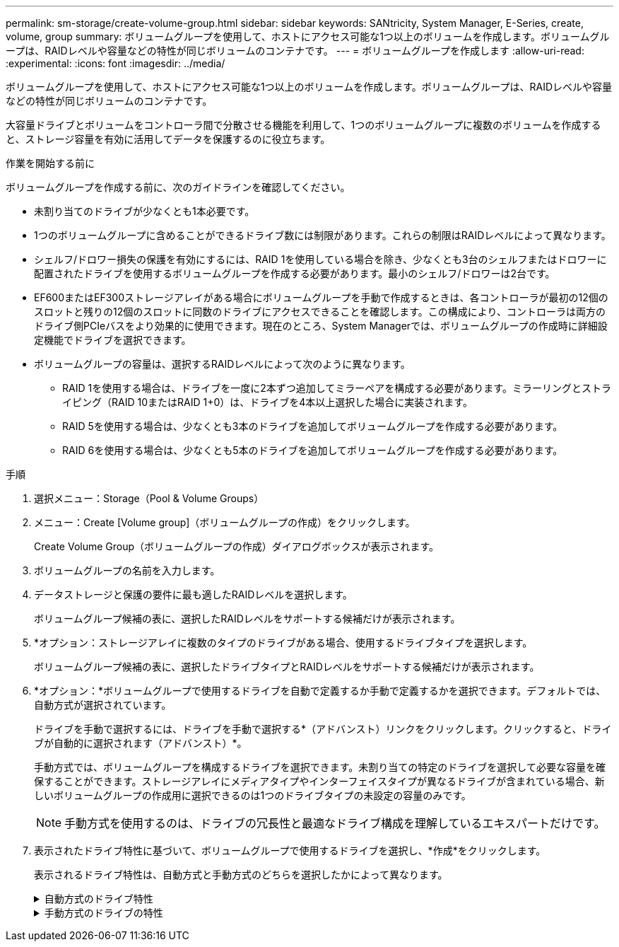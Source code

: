 ---
permalink: sm-storage/create-volume-group.html 
sidebar: sidebar 
keywords: SANtricity, System Manager, E-Series, create, volume, group 
summary: ボリュームグループを使用して、ホストにアクセス可能な1つ以上のボリュームを作成します。ボリュームグループは、RAIDレベルや容量などの特性が同じボリュームのコンテナです。 
---
= ボリュームグループを作成します
:allow-uri-read: 
:experimental: 
:icons: font
:imagesdir: ../media/


[role="lead"]
ボリュームグループを使用して、ホストにアクセス可能な1つ以上のボリュームを作成します。ボリュームグループは、RAIDレベルや容量などの特性が同じボリュームのコンテナです。

大容量ドライブとボリュームをコントローラ間で分散させる機能を利用して、1つのボリュームグループに複数のボリュームを作成すると、ストレージ容量を有効に活用してデータを保護するのに役立ちます。

.作業を開始する前に
ボリュームグループを作成する前に、次のガイドラインを確認してください。

* 未割り当てのドライブが少なくとも1本必要です。
* 1つのボリュームグループに含めることができるドライブ数には制限があります。これらの制限はRAIDレベルによって異なります。
* シェルフ/ドロワー損失の保護を有効にするには、RAID 1を使用している場合を除き、少なくとも3台のシェルフまたはドロワーに配置されたドライブを使用するボリュームグループを作成する必要があります。最小のシェルフ/ドロワーは2台です。
* EF600またはEF300ストレージアレイがある場合にボリュームグループを手動で作成するときは、各コントローラが最初の12個のスロットと残りの12個のスロットに同数のドライブにアクセスできることを確認します。この構成により、コントローラは両方のドライブ側PCIeバスをより効果的に使用できます。現在のところ、System Managerでは、ボリュームグループの作成時に詳細設定機能でドライブを選択できます。
* ボリュームグループの容量は、選択するRAIDレベルによって次のように異なります。
+
** RAID 1を使用する場合は、ドライブを一度に2本ずつ追加してミラーペアを構成する必要があります。ミラーリングとストライピング（RAID 10またはRAID 1+0）は、ドライブを4本以上選択した場合に実装されます。
** RAID 5を使用する場合は、少なくとも3本のドライブを追加してボリュームグループを作成する必要があります。
** RAID 6を使用する場合は、少なくとも5本のドライブを追加してボリュームグループを作成する必要があります。




.手順
. 選択メニュー：Storage（Pool & Volume Groups）
. メニュー：Create [Volume group]（ボリュームグループの作成）をクリックします。
+
Create Volume Group（ボリュームグループの作成）ダイアログボックスが表示されます。

. ボリュームグループの名前を入力します。
. データストレージと保護の要件に最も適したRAIDレベルを選択します。
+
ボリュームグループ候補の表に、選択したRAIDレベルをサポートする候補だけが表示されます。

. *オプション：ストレージアレイに複数のタイプのドライブがある場合、使用するドライブタイプを選択します。
+
ボリュームグループ候補の表に、選択したドライブタイプとRAIDレベルをサポートする候補だけが表示されます。

. *オプション：*ボリュームグループで使用するドライブを自動で定義するか手動で定義するかを選択できます。デフォルトでは、自動方式が選択されています。
+
ドライブを手動で選択するには、ドライブを手動で選択する*（アドバンスト）リンクをクリックします。クリックすると、ドライブが自動的に選択されます（アドバンスト）*。

+
手動方式では、ボリュームグループを構成するドライブを選択できます。未割り当ての特定のドライブを選択して必要な容量を確保することができます。ストレージアレイにメディアタイプやインターフェイスタイプが異なるドライブが含まれている場合、新しいボリュームグループの作成用に選択できるのは1つのドライブタイプの未設定の容量のみです。

+
[NOTE]
====
手動方式を使用するのは、ドライブの冗長性と最適なドライブ構成を理解しているエキスパートだけです。

====
. 表示されたドライブ特性に基づいて、ボリュームグループで使用するドライブを選択し、*作成*をクリックします。
+
表示されるドライブ特性は、自動方式と手動方式のどちらを選択したかによって異なります。

+
.自動方式のドライブ特性
[%collapsible]
====
[cols="25h,~"]
|===
| 特性 | 使用 


 a| 
空き容量
 a| 
使用可能な容量がGiB単位で表示されます。アプリケーションのストレージのニーズに応じて、必要な容量のボリュームグループ候補を選択します。



 a| 
合計ドライブ数
 a| 
このボリュームグループに含まれるドライブの数を示します。必要なドライブ数のボリュームグループ候補を選択します。



 a| 
ドライブブロックサイズ（EF300およびEF600のみ）
 a| 
グループ内のドライブが書き込めるブロックサイズ（セクターサイズ）が表示されます。値は次のとおりです。

** 512 -- 512バイトのセクターサイズ。
** 4K -- 4、096バイトのセクターサイズ。




 a| 
セキュリティ対応
 a| 
このボリュームグループ候補がセキュリティ対応ドライブだけで構成されているかどうかを示します。セキュリティ対応ドライブには、Full Disk Encryption（FDE）ドライブと連邦情報処理標準（FIPS）ドライブがあります。

** ボリュームグループはドライブセキュリティを使用して保護できますが、この機能を使用するには、すべてのドライブがセキュリティ対応である必要があります。
** FDEのみのボリュームグループを作成する場合は、SecureCapable列で「* Yes-fde」が検索されています。FIPSのみのボリュームグループを作成する場合は、「はい- FIPS *」または「はい- FIPS（混在）」を探します。「Mixed」は140-2と140-3レベルのドライブが混在していることを示します。これらのレベルを組み合わせて使用する場合、ボリュームグループのセキュリティレベルは低下（140 - 2）することに注意してください。
** セキュリティ対応かどうかがドライブによって異なるボリュームグループや、セキュリティレベルが異なるドライブが混在したボリュームグループを作成することもできます。ボリュームグループにセキュリティ対応でないドライブが含まれている場合、ボリュームグループをセキュリティ対応にすることはできません。




 a| 
セキュリティを有効化
 a| 
セキュリティ対応ドライブでドライブセキュリティ機能を有効にするオプションです。ボリュームグループがセキュリティ対応で、セキュリティキーを設定している場合、チェックボックスを選択してドライブセキュリティを有効にできます。


NOTE: 一度有効にしたドライブセキュリティは、ボリュームグループを削除してドライブを消去しないかぎり解除できません。



 a| 
DA対応
 a| 
このグループの候補でData Assurance（DA）を使用できるかどうかを示します。Data Assurance（DA）は、データがコントローラ経由でドライブに転送される際に発生する可能性があるエラーをチェックして修正します。

DAを使用する場合は、DAに対応したボリュームグループを選択します。（DA対応ドライブの場合、プールに作成されたボリュームでDAが自動的に有効になります）。

ボリュームグループにはDAに対応したドライブとDAに対応していないドライブを含めることができますが、DAを使用するためにはすべてのドライブがDAに対応している必要があります。



 a| 
リソースプロビジョニング対応（EF300およびEF600のみ）
 a| 
このグループでリソースプロビジョニングを使用できるかどうかを示します。リソースプロビジョニングは、EF300およびEF600ストレージアレイで使用できる機能です。これにより、バックグラウンドの初期化プロセスを実行せずに、ボリュームをただちに使用できます。



 a| 
シェルフ損失の保護
 a| 
シェルフ損失の保護が使用可能かどうかを示します。シェルフ損失の保護が有効な場合、シェルフとの通信が完全に失われた場合でもボリュームグループ内のボリューム上のデータへのアクセスが保証されます。



 a| 
ドロワー損失の保護
 a| 
ドロワー損失の保護を使用できるかどうかを示します。この保護は、使用しているドライブシェルフにドロワーが搭載されている場合にのみ提供されます。ドロワー損失の保護が有効な場合、ドライブシェルフの1台のドロワーとの通信が完全に失われた場合でもボリュームグループ内のボリューム上のデータへのアクセスが保証されます。



 a| 
サポートされるボリュームのブロックサイズ（EF300およびEF600のみ）
 a| 
グループ内のボリュームに作成できるブロックサイズが表示されます。

** 512n -- 512バイトネイティブ。
** 512e -- 512バイトエミュレーション。
** 4k -- 4,096バイト


|===
====
+
.手動方式のドライブの特性
[%collapsible]
====
[cols="25h,~"]
|===
| 特性 | 使用 


 a| 
[メディアタイプ]
 a| 
メディアタイプを示します。次のメディアタイプがサポートされています。

** ハードドライブ
** ソリッドステートディスク（SSD）


ボリュームグループ内のすべてのドライブのメディアタイプ（すべてのSSDまたはすべてのハードドライブ）が同じである必要があります。ボリュームグループのメディアタイプやインターフェイスタイプを混在させることはできません。



 a| 
ドライブブロックサイズ（EF300およびEF600のみ）
 a| 
グループ内のドライブが書き込めるブロックサイズ（セクターサイズ）が表示されます。値は次のとおりです。

** 512 -- 512バイトのセクターサイズ。
** 4K -- 4、096バイトのセクターサイズ。




 a| 
ドライブ容量
 a| 
ドライブの容量を示します。

** ボリュームグループ内の既存のドライブと同じ容量のドライブを可能なかぎり選択してください。
** 容量が小さい未割り当てのドライブを追加する必要がある場合は、ボリュームグループに現在含まれている各ドライブの使用可能容量が削減されることに注意してください。したがって、ドライブ容量はボリュームグループ全体で同じになります。
** 容量が大きい未割り当てのドライブを追加する必要がある場合は、ボリュームグループに現在含まれているドライブの容量に合わせて、追加する未割り当てのドライブの使用可能容量が削減されることに注意してください。




 a| 
トレイ
 a| 
ドライブのトレイの場所を示します。



 a| 
スロット
 a| 
ドライブのスロットの場所を示します。



 a| 
速度（rpm）
 a| 
ドライブの速度を示します。



 a| 
論理セクターサイズ
 a| 
セクターサイズとフォーマットを示します。



 a| 
セキュリティ対応
 a| 
このボリュームグループ候補がセキュリティ対応ドライブだけで構成されているかどうかを示します。セキュリティ対応ドライブには、Full Disk Encryption（FDE）ドライブと連邦情報処理標準（FIPS）ドライブがあります。

** ボリュームグループはドライブセキュリティを使用して保護できますが、この機能を使用するには、すべてのドライブがセキュリティ対応である必要があります。
** FDEのみのボリュームグループを作成する場合は、SecureCapable列で「* Yes-fde」が検索されています。FIPSのみのボリュームグループを作成する場合は、「はい- FIPS *」または「はい- FIPS（混在）」を探します。「Mixed」は140-2と140-3レベルのドライブが混在していることを示します。これらのレベルを組み合わせて使用する場合、ボリュームグループのセキュリティレベルは低下（140 - 2）することに注意してください。
** セキュリティ対応かどうかがドライブによって異なるボリュームグループや、セキュリティレベルが異なるドライブが混在したボリュームグループを作成することもできます。ボリュームグループにセキュリティ対応でないドライブが含まれている場合、ボリュームグループをセキュリティ対応にすることはできません。




 a| 
DA対応
 a| 
このグループの候補でData Assurance（DA）を使用できるかどうかを示します。Data Assurance（DA）は、コントローラ経由でドライブとデータをやり取りするときに発生する可能性があるエラーをチェックして修正します。

DAを使用する場合は、DAに対応したボリュームグループを選択します。（DA対応ドライブの場合、プールに作成されたボリュームでDAが自動的に有効になります）。

ボリュームグループにはDAに対応したドライブとDAに対応していないドライブを含めることができますが、DAを使用するためにはすべてのドライブがDAに対応している必要があります。



 a| 
サポートされるボリュームのブロックサイズ（EF300およびEF600のみ）
 a| 
グループ内のボリュームに作成できるブロックサイズが表示されます。

** 512n -- 512バイトネイティブ。
** 512e -- 512バイトエミュレーション。
** 4k -- 4,096バイト




 a| 
リソースプロビジョニング対応（EF300およびEF600のみ）
 a| 
このグループでリソースプロビジョニングを使用できるかどうかを示します。リソースプロビジョニングは、EF300およびEF600ストレージアレイで使用できる機能です。これにより、バックグラウンドの初期化プロセスを実行せずに、ボリュームをただちに使用できます。

|===
====

